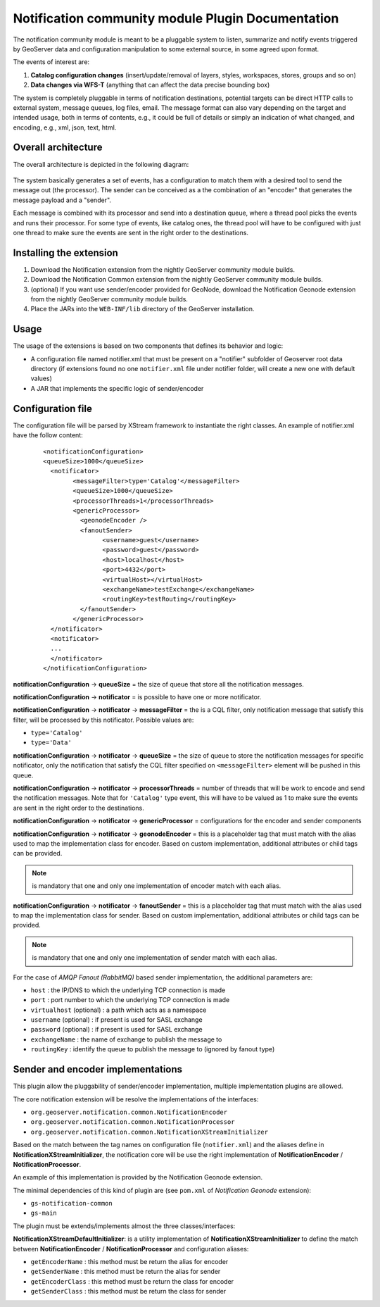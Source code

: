 .. _notification_plugin:

Notification community module Plugin Documentation
==================================================

The notification community module is meant to be a pluggable system to listen, summarize and notify events triggered by GeoServer data and configuration manipulation to some external source, in some agreed upon format.

The events of interest are:

#. **Catalog configuration changes** (insert/update/removal of layers, styles, workspaces, stores, groups and so on)

#. **Data changes via WFS-T** (anything that can affect the data precise bounding box)

The system is completely pluggable in terms of notification destinations, potential targets can be direct HTTP calls to external system, message queues, log files, email.
The message format can also vary depending on the target and intended usage, both in terms of contents, e.g., it could be full of details or simply an indication of what changed, and encoding, e.g., xml, json, text, html.


Overall architecture
--------------------

The overall architecture is depicted in the following diagram:

.. figure:: images/architecture.png
   :align: center


The system basically generates a set of events, has a configuration to match them with a desired tool to send the message out (the processor). 
The sender can be conceived as a the combination of an "encoder" that generates the message payload and a "sender".

Each message is combined with its processor and send into a destination queue, where  a thread pool picks the events and runs their processor. For some type of events, like catalog ones, the thread pool will have to be configured with just one thread to make sure the events are sent in the right order to the destinations.

Installing the extension
------------------------

#. Download the Notification extension from the nightly GeoServer community module builds.

#. Download the Notification Common extension from the nightly GeoServer community module builds.

#. (optional) If you want use sender/encoder provided for GeoNode, download the Notification Geonode extension from the nightly GeoServer community module builds.

#. Place the JARs into the ``WEB-INF/lib`` directory of the GeoServer installation.

Usage
-----

The usage of the extensions is based on two components that defines its behavior and logic:

* A configuration file named notifier.xml that must be present on a "notifier" subfolder of Geoserver root data directory (if extensions found no one ``notifier.xml`` file under  notifier folder, will create a new one with default values)

* A JAR that implements the specific logic of sender/encoder

Configuration file
------------------

The configuration file will be parsed by XStream framework to instantiate the right classes. An example of notifier.xml have the follow content:

    ::

		<notificationConfiguration>
		<queueSize>1000</queueSize>
		  <notificator>
			<messageFilter>type='Catalog'</messageFilter>
			<queueSize>1000</queueSize>
			<processorThreads>1</processorThreads>    
			<genericProcessor>
			  <geonodeEncoder />
			  <fanoutSender>
				<username>guest</username>
				<password>guest</password>
				<host>localhost</host>
				<port>4432</port>
				<virtualHost></virtualHost>
				<exchangeName>testExchange</exchangeName>
				<routingKey>testRouting</routingKey>
			  </fanoutSender>
			</genericProcessor>
		  </notificator>
		  <notificator>
		  ...
		  </notificator>
		</notificationConfiguration>


**notificationConfiguration** -> **queueSize** = the size of queue that store all the notification messages.

**notificationConfiguration** -> **notificator** = is possible to have one or more notificator.

**notificationConfiguration** -> **notificator** -> **messageFilter** = the is a CQL filter, only notification message that  satisfy this filter, will be processed by this notificator. Possible values are:

* ``type='Catalog'``

* ``type='Data'``

**notificationConfiguration** -> **notificator** -> **queueSize** = the size of queue to store the notification messages for specific notificator, only the notification that satisfy the  CQL filter specified on ``<messageFilter>`` element will be pushed in this queue.

**notificationConfiguration** -> **notificator** -> **processorThreads** = number of threads that will be work to encode and send the notification messages. Note that for ``'Catalog'`` type event, this will have to be valued as 1 to make sure the events are sent in the right order to the destinations.

**notificationConfiguration** -> **notificator** -> **genericProcessor** = configurations for the encoder and sender components

**notificationConfiguration** -> **notificator** -> **geonodeEncoder** = this is a placeholder tag that must match with the alias used to map the implementation class for encoder. Based on custom implementation, additional attributes or child tags can be provided. 

.. note:: is mandatory that one and only one implementation of encoder match with each alias.

**notificationConfiguration** -> **notificator** -> **fanoutSender** = this is a placeholder tag that must match with the alias used to map the implementation class for sender. Based on custom implementation, additional attributes or child tags can be provided. 

.. note:: is mandatory that one and only one implementation of sender match with each alias.

For the case of *AMQP Fanout (RabbitMQ)* based sender implementation, the additional parameters are:

* ``host`` : the IP/DNS to which the underlying TCP connection is made

* ``port`` : port number to which the underlying TCP connection is made

* ``virtualhost`` (optional) : a path which acts as a namespace

* ``username`` (optional) : if present is used for SASL exchange

* ``password`` (optional) : if present is used for SASL exchange

* ``exchangeName`` : the name of exchange to publish the message to

* ``routingKey`` : identify the queue to publish the message to (ignored by fanout type)

Sender and encoder implementations
----------------------------------

This plugin allow the pluggability of sender/encoder implementation, multiple implementation plugins are allowed. 

The core notification extension will be resolve the implementations of the interfaces:

* ``org.geoserver.notification.common.NotificationEncoder``

* ``org.geoserver.notification.common.NotificationProcessor``

* ``org.geoserver.notification.common.NotificationXStreamInitializer``

Based on the match between the tag names on configuration file (``notifier.xml``) and the aliases define in **NotificationXStreamInitializer**, the notification core will be use the right implementation of **NotificationEncoder** / **NotificationProcessor**.

An example of this implementation is provided by the Notification Geonode extension.

The minimal dependencies of this kind of plugin are (see ``pom.xml`` of *Notification Geonode* extension):

* ``gs-notification-common``

* ``gs-main``

The plugin must be extends/implements almost the three classes/interfaces:

**NotificationXStreamDefaultInitializer**: is a utility implementation of **NotificationXStreamInitializer** to define the match between **NotificationEncoder** / **NotificationProcessor** and configuration aliases:

* ``getEncoderName`` : this method must be return the alias for encoder

* ``getSenderName`` : this method must be return the alias for sender

* ``getEncoderClass`` : this method must be return the class for encoder

* ``getSenderClass`` : this method must be return the class for sender
